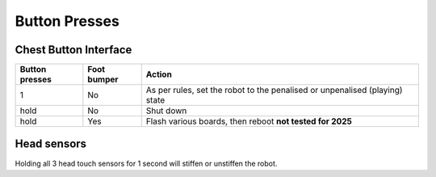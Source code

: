 .. _button_presses:

##############
Button Presses
##############

**********************
Chest Button Interface
**********************

+------------------+-----------------+-------------------------------------------------------------------------------------------+
| Button presses   | Foot bumper     | Action                                                                                    |
+==================+=================+===========================================================================================+
| 1                | No              | As per rules, set the robot to the penalised or unpenalised (playing) state               |
+------------------+-----------------+-------------------------------------------------------------------------------------------+
| hold             | No              | Shut down                                                                                 |
+------------------+-----------------+-------------------------------------------------------------------------------------------+
| hold             | Yes             | Flash various boards, then reboot **not tested for 2025**                                 |
+------------------+-----------------+-------------------------------------------------------------------------------------------+

************
Head sensors
************

Holding all 3 head touch sensors for 1 second will stiffen or unstiffen the robot.